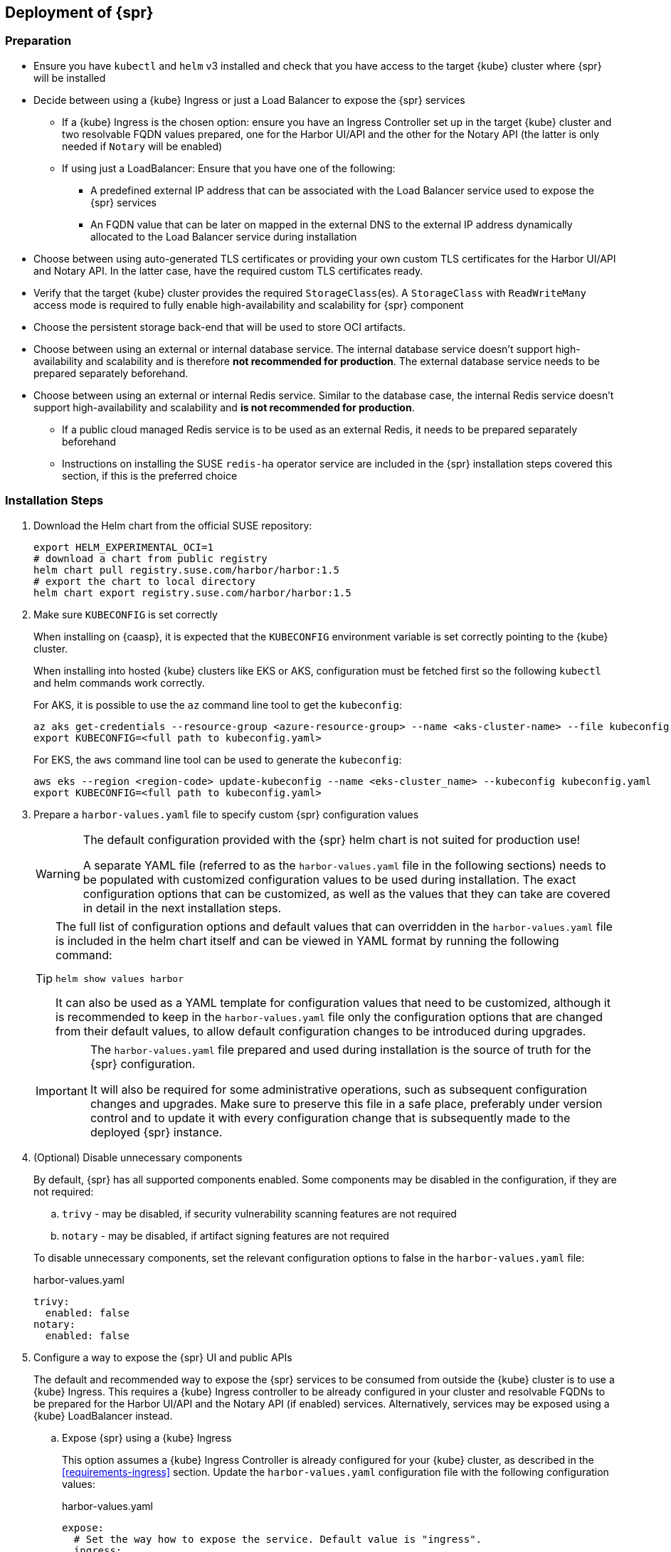 == Deployment of {spr}

=== Preparation

* Ensure you have `kubectl` and `helm` v3 installed and check that you have access to the target {kube} cluster where {spr} will be installed
* Decide between using a {kube} Ingress or just a Load Balancer to expose the {spr} services
** If a {kube} Ingress is the chosen option: ensure you have an Ingress Controller set up in the target {kube} cluster and two resolvable FQDN values prepared, one for the Harbor UI/API and the other for the Notary API (the latter is only needed if `Notary` will be enabled)
** If using just a LoadBalancer: Ensure that you have one of the following:
*** A predefined external IP address that can be associated with the Load Balancer service used to expose the {spr} services
*** An FQDN value that can be later on mapped in the external DNS to the external IP address dynamically allocated to the Load Balancer service during installation
* Choose between using auto-generated TLS certificates or providing your own custom TLS certificates for the Harbor UI/API and Notary API. In the latter case, have the required custom TLS certificates ready.
* Verify that the target {kube} cluster provides the required `StorageClass`(es). A `StorageClass` with `ReadWriteMany` access mode is required to fully enable high-availability and scalability for {spr} component
* Choose the persistent storage back-end that will be used to store OCI artifacts.
* Choose between using an external or internal database service. The internal database service doesn't support high-availability and scalability and is therefore *not recommended for production*.
The external database service needs to be prepared separately beforehand.
* Choose between using an external or internal Redis service. Similar to the database case, the internal Redis service doesn't support high-availability and scalability and *is not recommended for production*.
** If a public cloud managed Redis service is to be used as an external Redis, it needs to be prepared separately beforehand
** Instructions on installing the SUSE `redis-ha` operator service are included in the {spr} installation steps covered this section, if this is the preferred choice

=== Installation Steps

. Download the Helm chart from the official SUSE repository:
+
[source,bash]
----
export HELM_EXPERIMENTAL_OCI=1
# download a chart from public registry
helm chart pull registry.suse.com/harbor/harbor:1.5
# export the chart to local directory
helm chart export registry.suse.com/harbor/harbor:1.5
----

. Make sure `KUBECONFIG` is set correctly
+
When installing on {caasp}, it is expected that the `KUBECONFIG` environment variable is set correctly pointing to the {kube} cluster.
+
When installing into hosted {kube} clusters like EKS or AKS, configuration must be fetched first so the following `kubectl` and helm commands work correctly.
+
For AKS, it is possible to use the `az` command line tool to get the `kubeconfig`:
+
[source,bash]
----
az aks get-credentials --resource-group <azure-resource-group> --name <aks-cluster-name> --file kubeconfig.yaml
export KUBECONFIG=<full path to kubeconfig.yaml>
----
+
For EKS, the `aws` command line tool can be used to generate the `kubeconfig`:
+
[source,bash]
----
aws eks --region <region-code> update-kubeconfig --name <eks-cluster_name> --kubeconfig kubeconfig.yaml
export KUBECONFIG=<full path to kubeconfig.yaml>
----

. Prepare a `harbor-values.yaml` file to specify custom {spr} configuration values
+
[WARNING]
====
The default configuration provided with the {spr} helm chart is not suited for production use!

A separate YAML file (referred to as the `harbor-values.yaml` file in the following sections) needs to be populated with customized configuration values to be used during installation.
The exact configuration options that can be customized, as well as the values that they can take are covered in detail in the next installation steps.
====
+
[TIP]
====
The full list of configuration options and default values that can overridden in the `harbor-values.yaml` file is included in the helm chart itself and can be viewed in YAML format by running the following command:

[source,bash]
----
helm show values harbor
----

It can also be used as a YAML template for configuration values that need to be customized, although it is recommended to keep in the `harbor-values.yaml` file only the configuration options that are changed from their default values, to allow default configuration changes to be introduced during upgrades.
====
+
[IMPORTANT]
====
The `harbor-values.yaml` file prepared and used during installation is the source of truth for the {spr} configuration.

It will also be required for some administrative operations, such as subsequent configuration changes and upgrades.
Make sure to preserve this file in a safe place, preferably under version control and to update it with every configuration change that is subsequently made to the deployed {spr} instance.
====

. (Optional) Disable unnecessary components
+
By default, {spr} has all supported components enabled. Some components may be disabled in the configuration, if they are not required:
+
--
[loweralpha]
. `trivy` - may be disabled, if security vulnerability scanning features are not required
. `notary` - may be disabled, if artifact signing features are not required
--
+
To disable unnecessary components, set the relevant configuration options to false in the `harbor-values.yaml` file:
+
.harbor-values.yaml
[source,yaml]
----
trivy:
  enabled: false
notary:
  enabled: false
----

. Configure a way to expose the {spr} UI and public APIs
+
The default and recommended way to expose the {spr} services to be consumed from outside the {kube} cluster is to use a {kube} Ingress.
This requires a {kube} Ingress controller to be already configured in your cluster and resolvable FQDNs to be prepared for the Harbor UI/API and the Notary API (if enabled) services.
Alternatively, services may be exposed using a {kube} LoadBalancer instead.
+
--
[loweralpha]
. Expose {spr} using a {kube} Ingress
+
This option assumes a {kube} Ingress Controller is already configured for your {kube} cluster, as described in the <<requirements-ingress>> section.
Update the `harbor-values.yaml` configuration file with the following configuration values:
+
.harbor-values.yaml
[source,yaml]
----
expose:
  # Set the way how to expose the service. Default value is "ingress".
  ingress:
    hosts:
      core: "<core_fqdn>"
      notary: "<notary_fqdn>"

# The external URL for Harbor core service. It is used to
# 1) populate the docker/helm commands showed on portal
# 2) populate the token service URL returned to docker/Notary client
#
# Format: protocol://domain[:port]. Usually:
# 1) if "expose.type" is "ingress", the "domain" should be
# the value of "expose.ingress.hosts.core"
#
# If Harbor is deployed behind the proxy, set it as the URL of proxy
externalURL: "https://<core_fqdn>"
----
+
Replace `<core_fqdn>` and `<notary_fqdn>` values with the resolvable FQDN values that were prepared as detailed in the <<requirements>> section.
If the Notary service was not enabled in the configuration, the `<notary_fqdn>` entry may be omitted.
The `harbor-values.yaml` configuration would look like this, if, for example, a public service like link:nip.io[nip.io] was used to provide FQDNs:
+
.harbor-values.yaml
[source,yaml]
----
expose:
  ingress:
    hosts:
      core: harbor.10.86.0.237.nip.io
      notary: notary.10.86.0.237.nip.io
externalURL: "https://harbor.10.86.0.237.nip.io"
----
+
Depending on which {kube} Ingress Controller is used, additional annotations may need to be added to the {spr} Ingress configuration:
+
.harbor-values.yaml
[source,yaml]
----
expose:
  ingress:
	...
    annotations:
      # To be used for the nginx ingress on AKS:
      kubernetes.io/ingress.class: nginx
      # To be used for the ALB ingress on EKS:
      kubernetes.io/ingress.class: alb
----

.  Expose {spr} using a {kube} LoadBalancer
+
Update the `harbor-values.yaml` configuration file with the following configuration values:
+
.harbor-values.yaml
[source,yaml]
----
expose:
  type: loadBalancer
  loadBalancer:
    # Set the IP if the LoadBalancer supports assigning IP
    IP: ""

# The external URL for Harbor core service. It is used to
# 1) populate the docker/helm commands showed on portal
# 2) populate the token service URL returned to docker/Notary client
#
# Format: protocol://domain[:port]. Usually:
# 1) if "expose.type" is "ingress", the "domain" should be
# the value of "expose.ingress.hosts.core"
#
# If Harbor is deployed behind the proxy, set it as the URL of proxy
externalURL: "https://<harbor_fqdn_or_ip_addr>"
----
+
The `<harbor_fqdn_or_ip_addr>` value needs to be set to an FQDN value that can be resolved to the external IP address allocated to the Harbor Load Balancer service.
Alternatively, if the LoadBalancer solution used for the underlying {kube} distribution supports assigning an IP address beforehand, both the `expose.loadBalancer.IP` configuration option and the `<harbor_fqdn>` value may be set to a predefined external IP address value.
--

. Configure external TLS and certificates
// TODO - Missing renewal methods (manual, automatic with cert-manager)
+
TLS certificates are required to secure access to the {spr} services that are exposed for external consumption - the Harbor UI/API and the Notary API (if Notary is enabled).
These certificates may either be generated automatically during installation (default), or provided as {kube} secrets, or configured beforehand as the default TLS certificate for the {kube} Ingress Controller used to expose the services, as explained in the <<requirements-tls,TLS Certificates requirements>> section.
+
--
[loweralpha]
. Auto-generated certificates
+
This is the default helm chart setting. If an Ingress was used to expose the {spr} services, the FQDN values configured for the ingress will be used to generate the TLS certificates automatically.
If using a LoadBalancer to expose the services instead of Ingress, please also set the `commonName` option to the pre-allocated external IP address or the FQDN value that will be resolved to it:
+
.harbor-values.yaml
[source,yaml]
----
expose:
..
  tls:
    enabled: true
    # The source of the tls certificate. Set it as "auto", "secret"
    # or "none" and fill the information in the corresponding section
    # 1) auto: generate the tls certificate automatically
    # 2) secret: read the tls certificate from the specified secret.
    # The tls certificate can be generated manually or by cert manager
    # 3) none: configure no tls certificate for the ingress. If the default
    # tls certificate is configured in the ingress controller, choose this option
    certSource: auto
    auto:
      # The common name used to generate the certificate, it's necessary
      # when the type isn't "ingress"
      commonName: "<harbor_fqdn_or_ip_addr>"
----

. Custom certificates
+
One or two custom certificates are required for exposed {spr} services: one for the Harbor UI/API and another one for the Notary API (required only if Notary is enabled). The certificates need to reflect the FQDN values or external IP address values used at the previous step to configure the Kubernete Ingress or LoadBalancer service exposure settings. The helm chart also supports using a single certificate instead of two, as long as the CN or SAN certificate field values match both FQDNs. The certificates need to be supplied in the form of {kube} secrets:
+
[source,bash]
----
kubectl create secret tls -n registry <harbor-tls-secret> --key ${HARBOR_CERT_KEY_FILE} --cert ${HARBOR_CERT_FILE}
kubectl create secret tls -n registry <notary-tls-secret> --key ${NOTARY_CERT_KEY_FILE} --cert ${NOTARY_CERT_FILE}
----
+
In case the certificate has intermediate CAs, you can bundle them into the CERT_FILE prior creating the secret, e.g.:
+
[source,bash]
----
cat $CERT_FILE $bundle_ca_file > bundled_cert_file
kubectl create secret tls -n registry <tls-secret> --key ${KEY_FILE} --cert bundled_cert_file
----
+
.harbor-values.yaml
[source,yaml]
----
expose:
..
  tls:
    enabled: true
    # The source of the tls certificate. Set it as "auto", "secret"
    # or "none" and fill the information in the corresponding section
    # 1) auto: generate the tls certificate automatically
    # 2) secret: read the tls certificate from the specified secret.
    # The tls certificate can be generated manually or by cert manager
    # 3) none: configure no tls certificate for the ingress. If the default
    # tls certificate is configured in the ingress controller, choose this option
    certSource: secret
    secret:
      # The name of secret which contains keys named:
      # "tls.crt" - the certificate
      # "tls.key" - the private key
      secretName: "<harbor-tls-secret>"
      # The name of secret which contains keys named:
      # "tls.crt" - the certificate
      # "tls.key" - the private key
      # Only needed when the "expose.type" is "ingress".
      notarySecretName: "<notary-tls-secret>"
----

. Default Ingress certificate
+
If a default TLS certificate has been set up for the {kube} Ingress Controller earlier, as covered in the TLS Certificates section, certificates don't need to be explicitly supplied during the {spr} installation. It's sufficient to set the `tls.certSource` option to `none`:
+
.harbor-values.yaml
[source,yaml]
----
expose:
..
  tls:
    enabled: true
    # The source of the tls certificate. Set it as "auto", "secret"
    # or "none" and fill the information in the corresponding section
    # 1) auto: generate the tls certificate automatically
    # 2) secret: read the tls certificate from the specified secret.
    # The tls certificate can be generated manually or by cert manager
    # 3) none: configure no tls certificate for the ingress. If the default
    # tls certificate is configured in the ingress controller, choose this option
    certSource: none
----
--

. Configure internal TLS
+
In addition to securing external connections to exposed services, {spr} also supports using TLS to secure internal communication between its components.
TLS certificates will be generated automatically for this purpose. Enabling internal TLS is optional, but highly recommended:
+
.harbor-values.yaml
[source,yaml]
----
internalTLS:
  enabled: true
----
+
[IMPORTANT]
====
Internal TLS support does not yet cover the internal database and Redis services.
====

. Configure Persistent Storage
.. Configure Persistent Volumes
+
By default, persistent volumes are enabled for all stateful components of {spr}.
However, a default `StorageClass` must be configured in the {kube} cluster to be able to provision volumes dynamically.
Alternatively, explicit `StorageClass` values may be configured for each component.
+
For each component that uses persistent storage, the following settings can be configured:
+
--
[lowerroman]
... `storageClass`: Specify the "storageClass" used to provision the volume, if empty the default `StorageClass` will be used (default: `empty`).
... `accessMode`: Volumes can be mounted on a container in any way supported by the storage provider. Valid values are:
[arabic]
.... `ReadWriteOnce`: the volume can be mounted as read-write by a single container
.... `ReadWriteMany`: the volume can be mounted as read-write by many containers (required for jobservice when configured in high-availability mode and for registry when configured in high-availability mode and using persistent volume to store OCI artifacts)
(default: `ReadWriteOnce`)
... size: the size of the volume to be provisioned (e.g. 5Gi for 5 gigabytes). Default values varies by component:
+
[arabic]
.... registry: 5Gi
.... jobservice: 1Gi
.... databasae: 1Gi
.... redis: 1Gi
.... trivy: 5Gi

+
[WARNING]
====
The default volume sizes provided by {spr} are *not recommended for production*.

It is recommended to carefully plan and set the volumes size according to the expected usage.
Expanding in-use persistent volumes claims is supported only by some storage providers and in some cases it requires restarting the pods which will impact the service availability.
====

For configuring persistent storage update `harbor-values.yaml` configuration file with the following configuration and set their values accordingly:

.harbor-values.yaml
[source,yaml]
----
persistence:
  persistentVolumeClaim:
    registry:
      storageClass: ""
      accessMode:
      size:
    jobservice:
      storageClass: ""
      accessMode:
      size:
    database:
      storageClass: ""
      accessMode:
      size:
    redis:
      storageClass: ""
      accessMode:
      size:
    trivy:
      storageClass: ""
      accessMode:
      size:
----

.Using external services
[NOTE]
====
The above settings will be ignored and may be omitted for components configured to use an external service (`database`, `redis`), as well as for the registry component when external storage is configured for OCI artifacts.
====

[WARNING]
====
In the absence of a {kube} StorageClass with ReadWriteMany access mode capabilities, the `updateStrategy.type` option must set to `Recreate` in the `harbor-values.yaml` file, otherwise running `helm upgrade` to apply subsequent configuration changes or to perform upgrades will result in failure:

[source,yaml]
----
# The update strategy for deployments with persistent volumes(jobservice, registry
# and chartmuseum): "RollingUpdate" or "Recreate"
# Set it as "Recreate" when "RWM" for volumes isn't supported
updateStrategy:
  type: Recreate
----
====
--

.. Configure External Storage for OCI Artifacts
+
The default option for storing OCI artifacts, such as container images and helm charts, is using a persistent volume provided by the default `storageClass` of your {kube} cluster (as described on the previous section).
However, it is possible to configure {spr} to use an external storage solution such as Amazon S3 or Azure Blob Storage to store those artifacts.
+
For example, for Azure Blob Storage, an Azure Storage Account and Azure Storage Container needs to be pre-configured.
Using the `az` command line client, the following commands can be executed to create and fetch necessary resources:
+
[source,bash]
----
az storage account create --resource-group <azure-resource-group> --name <azure-storage-account-name>
az storage account keys list --resource-group <azure-resource-group> --account-name <azure-storage-account-name> -o tsv | head -n 1 | cut -f 3
az storage container create --account-name <azure-storage-account-name> --name <azure-storage-container-name> --auth-mode key
----
+
Then, the "imageChartStorage" section needs to be configured in the `harbor-values.yaml` file as follows:
+
.harbor-values.yaml
[source,yaml]
----
persistence:
...
  imageChartStorage:
    type: azure
    azure:
      accountname: <azure-storage-account-name>
      accountkey: <azure-storage-account-key>
      container: <azure-storage-container-name>
----
+
For Amazon S3, the process is similar. The `imageChartStorage` section in the `harbor-values.yaml` file will look like this:
+
.harbor-values.yaml
[source,yaml]
----
persistence:
...
  imageChartStorage:
    type: s3
      region: <aws-region>
      bucket: <aws-s3-bucket-name>
      accesskey: <aws-account-access-key>
      secretkey: <aws-account-secret-key>
----

. (Optional) Configure high-availability parameters
+
By default, {spr} uses a replica count (i.e. number of redundant pods providing the same service) value of 1 for all its components.
To have a highly-available deployment, configure a `ReplicaCount` value of at least 2 for enabled services in the `harbor-values.yaml` file:
+
.harbor-values.yaml
[source,yaml]
----
portal:
  replicas: 3
core:
  replicas: 3
# Only enabled when using a LoadBalancer instead of Ingress to expose services
nginx:
  replicas: 3
jobservice:
  replicas: 3
registry:
  replicas: 3
trivy:
  replicas: 3
notary:
  server:
    replicas: 3
  signer:
    replicas: 3
----
+
[WARNING]
====
A {kube} `StorageClass` with `ReadWriteMany` access mode is required to enable high-availability for some {spr} components:

* The `jobservice` component
* The registry component, when a {kube} persistent volume is used as the storage back-end for OCI artifacts

If a `StorageClass` with `ReadWriteMany` access is not available for your {kube} cluster, setting the replica count to a value higher than 1 for these components will result in installation failure.
Furthermore, using `helm upgrade` to apply subsequent configuration changes or to perform upgrades will also result in failures without a `ReadWriteMany` access mode `StorageClass`.
To prevent that, ensure the `updateStrategy.type` option is set to `Recreate` in the `harbor-values.yaml` file:

.harbor-values.yaml
[source,yaml]
----
# The update strategy for deployments with persistent volumes(jobservice, registry
# and chartmuseum): "RollingUpdate" or "Recreate"
# Set it as "Recreate" when "RWM" for volumes isn't supported
updateStrategy:
  type: Recreate
----
====

. [[install-external-database]] (Optional) External Database Setup
+
An external database is recommended to deploy {spr} in a fully highly-available and scalable setup.
This section assumes a managed PostgreSQL database instance has already been setup, either in Azure or AWS, as covered in the <<requirements-external-postgres>>.
+
[loweralpha]
.. Connect to an Azure PostgreSQL database
+
Add the following section to the `harbor-values.yaml` file and fill it with information reflecting the Azure PostgreSQL database instance previously configured as an external database:
+
.harbor-values.yaml
[source,yaml]
----
database:
  type: external
  external:
    host: <database-fully-qualified-hostname>
    port: "5432"
    username: <admin-user>@<database-hostname>
    password: <admin-password>
    # "disable" - No SSL
    # "require" - Always SSL (skip verification)
    # "verify-ca" - Always SSL (verify that the certificate presented by the
    # server was signed by a trusted CA)
    # "verify-full" - Always SSL (verify that the certification presented by the
    # server was signed by a trusted CA and the server host name matches the one
    # in the certificate)
    sslmode: "verify-full"
----

.. Connect to an AWS PostgreSQL database
// TODO - AI (Dirk Mueller) needs to be reviewed
+
Add the following section to the `harbor-values.yaml` file and fill it with information reflecting the AWS PostgreSQL database instance previously configured as an external database:
+
.harbor-values.yaml
[source,yaml]
----
database:
  type: external
  external:
    host: <database-fully-qualified-hostname>
    port: "5432"
    username: <admin-user>@<database-hostname>
    password: <admin-password>
    # "disable" - No SSL
    # "require" - Always SSL (skip verification)
    # "verify-ca" - Always SSL (verify that the certificate presented by the
    # server was signed by a trusted CA)
    # "verify-full" - Always SSL (verify that the certification presented by the
    # server was signed by a trusted CA and the server host name matches the one
    # in the certificate)
    sslmode: "verify-full"
----

. [[install-redis-operator]] (Optional) Install Redis Operator
+
As mentioned above, Redis Operator provides High Availability to the Redis component of {spr}. It can be installed into the same {kube} cluster as {spr}. The installation of Redis operator is also done via a Helm chart, and must happen before the installation of {spr}.
+
// Preliminary instructions!
+
[loweralpha]
... Install Redis operator using the Helm chart:
+
[source,bash]
----
export HELM_EXPERIMENTAL_OCI=1
helm chart pull registry.suse.com/harbor/redis-operator:3.1
helm chart export registry.suse.com/harbor/redis-operator:3.1
helm -n registry install harbor-redis ./redisoperator
----

... Create a secret:
+
Save the password for Redis to a file and create a {kube} secret with this new password.
+
[IMPORTANT]
====
The file containing the password must be literally be called `password`.
====
+
[source,bash]
----
echo -n "securepassword" > password
kubectl -n registry create secret generic redis-auth --from-file=password
rm password
----

... Install `RedisFailover` object:
+
The Redis HA configuration needs to be specified as a `RedisFailover` {kube} CRD object.
The following is an example configuration:
+
[source,yaml]
----
apiVersion: databases.spotahome.com/v1
kind: RedisFailover
metadata:
  name: harbor-redis
spec:
  sentinel:
    replicas: 3
    image: registry.suse.com/harbor/harbor-redis:2.1.0
    customConfig:
      - "dir /data"
    resources:
      requests:
        cpu: 100m
      limits:
        memory: 100Mi
  redis:
    replicas: 3
    image: registry.suse.com/harbor/harbor-redis:2.1.0
    customConfig:
      - "dir /data"
    resources:
      requests:
        cpu: 100m
        memory: 100Mi
      limits:
        cpu: 400m
        memory: 500Mi
    storage:
      keepAfterDeletion: true
      persistentVolumeClaim:
        metadata:
          name: harbor-redis-data
        spec:
          accessModes:
            - ReadWriteOnce
          resources:
            requests:
              storage: 10Gi
  auth:
    secretPath: redis-auth
----
+
At a minimum, the configuration options below should be customized as desired.
For more configuration options, the link:https://github.com/spotahome/redis-operator#usage[Redis Operator Documentation] may be used.
+
--
[lowerroman]
. Number of replicas for sentinel and Redis. Use a number higher than 2 for a highly-available installation
. The storage size for the `persistentVolumeClaim`
--
+
The `RedisFailover` configuration can be deployed using `kubectl`.
For example, assuming `redis.yaml` is the file containing the `RedisFailover` object properties, the command would be:
+
[source,bash]
----
kubectl create -n registry -f redis.yaml
----
... Wait until all the objects are prepared, specifically `rfs-harbor-redis`, the Sentinel deployment:
+
[source,bash]
----
> kubectl get deployments -l app.kubernetes.io/component=sentinel -n registry
NAME                READY   UP-TO-DATE   AVAILABLE   AGE
rfs-harbor-redis    3/3     3            3           7m57s
----

... Configure {spr} to be connected to the external Redis
+
Extend the `harbor-values.yaml` file with the configuration specified below.
+
.harbor-values.yaml
[source,yaml]
----
redis:
  type: external
  external:
    addr: rfs-harbor-redis:26379
    sentinelMasterSet: mymaster
    password: securepassword // <1>
----
<1> Replace the value for password key with the password prepared in <<install-redis-operator>>.

. [[install-external-redis]] (Optional) External Redis Setup
+
An external Redis is recommended to deploy {spr} in a fully highly-available and scalable setup.
When deployed in AKS or EKS, as an alternative to using the Redis Operator, {spr} may instead be connected to a managed Redis instance running in public cloud.
This section assumes a managed Redis instance has already been setup, either in Azure or AWS, as covered in the External Redis requirements section.

.. Connect to an Azure Cache for Redis instance
+
Add the following section to the `harbor-values.yaml` file and fill it with information reflecting the Azure Cache for Redis instance previously prepared.
As mentioned above in the <<requirements-redis-azure>>, the address will have the form of `<azure-redis-cache>.redis.cache.windows.net`.
+
.harbor-values.yaml
[source,yaml]
----
redis:
  type: external
  external:
    addr: "192.168.0.2:6379"
    password: securepassword // <1>
----
<1> Replace `securepassword` with the password you configured in the Azure Cache for Redis instance.
// TODO AI (Dirk Mueller) needs to be reviewed
.. Connect to an Amazon ElastiCache Redis service
+
Add the following section to the `harbor-values.yaml` file and fill it with information reflecting the Amazon ElastiCache Redis instance previously prepared:
+
.harbor-values.yaml
[source,yaml]
----
redis:
  type: external
  external:
    addr: "192.168.0.2:6379"
    password: securepassword // <1>
----
<1> Replace `securepassword` with the password you configured in AWS ElastiCache.

// .. Connect to an Amazon ElastiCache Redis service
// TODO - AI jsuchome - Add AWS method for Redis

. [[install-passwords]] Set up the passwords for deployment
+
By default, all passwords are automatically generated when installing {spr} with the Helm chart. They can be retrieved post-installation from the created {kube} secrets objects. For example, to retrieve the Harbor adminstrator password necessary to log in into the Harbor Portal UI as admin user, run this command after the deployment is finished:
+
[source,bash]
----
kubectl get secret suse-registry-harbor-core -n registry -o jsonpath="{.data.HARBOR_ADMIN_PASSWORD}" | base64 --decode
----
+
To set a custom administrator password before the installation, modify your `harbor-values.yaml` file like this:
+
.harbor-config-values.yaml
[source,yaml]
----
harborAdminPassword: <password-for-admin-user>
----
+
Similarly, custom passwords may be set before the installation for the database and Redis services, if configured as internal services:
+
.harbor-config-values.yaml
[source,yaml]
----
database:
  ...
  internal:
    password: <password-for-redis>

redis:
  ...
  internal:
    password: <password-for-redis>
----

. Finally, install {spr} with helm
+
To install {spr} as a suse-registry release into the registry namespace with the custom configuration prepared in the `harbor-values.yaml` file in the previous steps, run the following command:
+
[source,bash]
----
helm -n registry install suse-registry ./harbor -f harbor-values.yaml
----
+
Once the installation is complete, Helm will provide the information about the location of the newly installed registry, e.g.:
+
[source,bash]
----
NAME: suse-registry
LAST DEPLOYED: Fri Jul 24 10:34:53 2020
NAMESPACE: registry
STATUS: deployed
REVISION: 1
NOTES:
Please wait for several minutes for Harbor deployment to complete.
Then you should be able to visit the Harbor portal at https://core.harbor.domain // <1>
----
<1> You will see your `<core_fqdn>` instead of `https://core.harbor.domain`.

. Check the installation
+
You can check the status of created artifacts and see if everything is running correctly:
+
[source,bash]
----
> kubectl -n registry get deployments
NAME                              READY   UP-TO-DATE   AVAILABLE   AGE
suse-registry-harbor-core         1/1     1            1           17h
suse-registry-harbor-jobservice   1/1     1            1           17h
suse-registry-harbor-portal       1/1     1            1           17h
suse-registry-harbor-registry     1/1     1            1           17h
----
+
[source,bash]
----
> kubectl -n registry get pods
NAME                                                  READY   STATUS    RESTARTS   AGE
suse-registry-harbor-core-c787885b6-2l7lz             1/1     Running   1          105m
suse-registry-harbor-database-0                       1/1     Running   0          105m
suse-registry-harbor-jobservice-698fb5bb44-88mc5      1/1     Running   1          105m
suse-registry-harbor-nginx-b4f7748c5-8v2rp            1/1     Running   0          105m
suse-registry-harbor-portal-bff5898cc-tt9ss           1/1     Running   0          105m
suse-registry-harbor-redis-0                          1/1     Running   0          105m
suse-registry-harbor-registry-7f65b6f87b-sqhzt        2/2     Running   0          105m
suse-registry-harbor-trivy-0                          1/1     Running   0          105m
----

After the installation is complete, please proceed with <<administration>> and configure an authentication method.
